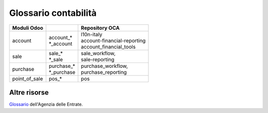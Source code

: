 =====================
Glossario contabilità  
=====================

============== ============================== ===================================
Moduli Odoo                                   Repository OCA
============== ============================== ===================================
account        | account\_*                   | l10n-italy
               | \*_account                   | account-financial-reporting
                                              | account_financial_tools
sale           | sale\_*                      | sale_workflow,
               | \*_sale                      | sale-reporting
purchase       | purchase\_*                  | purchase_workflow,
               | \*_purchase                  | purchase_reporting
point_of_sale  | pos\_*                       | pos
============== ============================== ===================================


.. glossary::
   :sorted:

   invoice
      fattura

      Termine riferito a una fattura cliente.
      Viene usato FATT (predefinito) per identificare univocamente il numero fattura, es. FATT/2018/0001

   bill
      fattura

      Termine riferito a una fattura fornitore.
      Viene usato ACQ (predefinito) per identificare univocamente il numero fattura, es. ACQ/2018/0001

   bank statement
      estratto conto bancario, rendiconto bancario

      Usare la seconda se lo spazio di visualizzazione è limitato. Una volta stabilita, la traduzione dovrebbe essere uniforme all'interno di tutto il modulo.

   general journal
      libro giornale

   general ledger
      libro mastro

   post, to
      registrare

      Se si riferisce a registrazioni contabili va tradotto con confermare (registrazioni).

      .. seealso:: :term:`post entry, to`

   post entry, to
      confermare registrazione

   post move, to
      registrare movimento

   account
      conto

   accounting journal, journal
      registro contabile

      In casi specifici potrebbe essere *libro giornale*.

   journal entry
      registrazione contabile

   journal item
      movimento contabile

   sales journal
      registro vendite

   invoice journal
      registro fatture

   cash journal
      registro di cassa

   cash register
      registratore di cassa

   income account
      conto di ricavo

   expense account
      conto di costo

   expense
      nota spese

   line
      riga

      Es. *invoice line* è *riga fattura*.

   trial balance
      bilancio di verifica


   balance sheet
      stato patrimoniale

      N.B.: la traduzione *foglio di bilancio* è errata.

   income statement
      conto economico

   debit
      dare

   credit
      avere

   report
      rendiconto, resoconto, documento, dichiarazione

      In ambito economico/contabile la traduzione corretta è *rendiconto*.
      A seconda del contesto la traduzione potrebbe anche essere *resoconto* (termine più generico di rendiconto) oppure *documento*.
      In ambito IVA in genere va tradotto con *dichiarazione*.

   reporting
      rendicontazione

      .. seealso:: :term:`report`

   adjustment
      compensazione

   incoterm
      termine di resa


Altre risorse
=============

`Glossario <https://www.agenziaentrate.gov.it/wps/portal/english/glossary>`_ dell'Agenzia delle Entrate.

